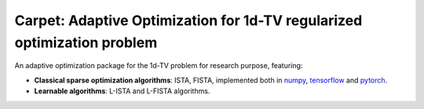
Carpet: Adaptive Optimization for 1d-TV regularized optimization problem
=========================================================================

An adaptive optimization package for the 1d-TV problem for research purpose, featuring:


- **Classical sparse optimization algorithms**: ISTA, FISTA, implemented both in numpy_, `tensorflow`_ and pytorch_.

- **Learnable algorithms**: L-ISTA and L-FISTA algorithms.

.. Links to different projects


.. _pytorch: https://pytorch.org/
.. _tensorflow: https://tensorflow.org/
.. _numpy: https://numpy.org/